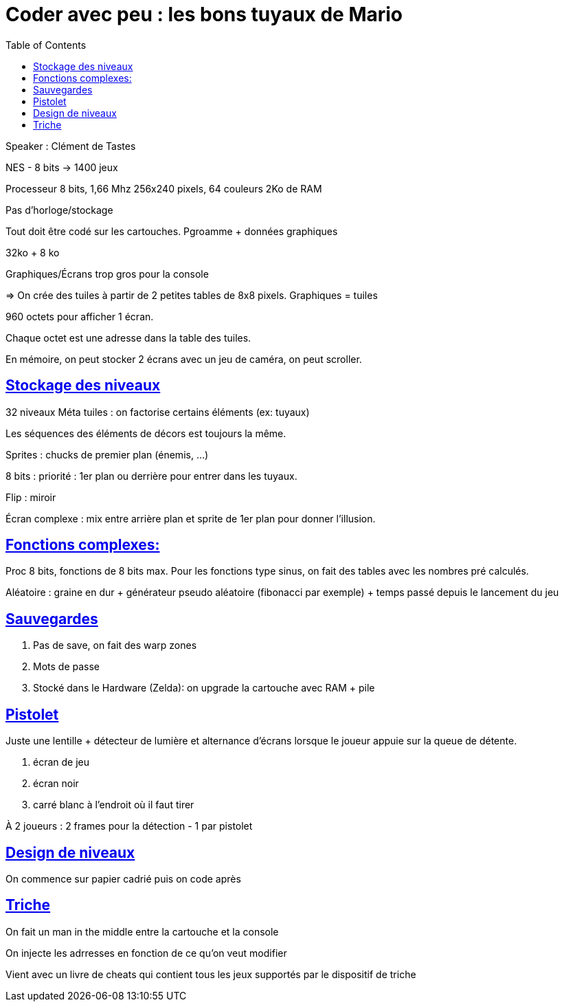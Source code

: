:lang: fr
:toc:
:toclevels: 3
:icons: font
:source-highlighter: rouge
:sectlinks:

= Coder avec peu : les bons tuyaux de Mario

Speaker : Clément de Tastes

NES - 8 bits -> 1400 jeux

Processeur 8 bits, 1,66 Mhz
256x240 pixels, 64 couleurs
2Ko de RAM

Pas d'horloge/stockage

Tout doit être codé sur les cartouches.
Pgroamme + données graphiques

32ko + 8 ko

Graphiques/Écrans trop gros pour la console

=> On crée des tuiles à partir de 2 petites tables de 8x8 pixels.
Graphiques = tuiles

960 octets pour afficher 1 écran.

Chaque octet est une adresse dans la table des tuiles.

En mémoire, on peut stocker 2 écrans avec un jeu de caméra, on peut scroller. 

== Stockage des niveaux

32 niveaux
Méta tuiles : on factorise certains éléments (ex: tuyaux)

Les séquences des éléments de décors est toujours la même. 

Sprites : chucks de premier plan (énemis, …)

8 bits : priorité : 1er plan ou derrière pour entrer dans les tuyaux.

Flip : miroir

Écran complexe : mix entre arrière plan et sprite de 1er plan pour donner l'illusion.

== Fonctions complexes:

Proc 8 bits, fonctions de 8 bits max.
Pour les fonctions type sinus, on fait des tables avec les nombres pré calculés.

Aléatoire : graine en dur + générateur pseudo aléatoire (fibonacci par exemple) + temps passé depuis le lancement du jeu

== Sauvegardes
. Pas de save, on fait des warp zones
. Mots de passe
. Stocké dans le Hardware (Zelda): on upgrade la cartouche avec RAM + pile

== Pistolet

Juste une lentille + détecteur de lumière et alternance d'écrans lorsque le joueur appuie sur la queue de détente.

. écran de jeu
. écran noir
. carré blanc à l'endroit où il faut tirer

À 2 joueurs : 2 frames pour la détection - 1 par pistolet

== Design de niveaux

On commence sur papier cadrié puis on code après

== Triche

On fait un man in the middle entre la cartouche et la console

On injecte les adrresses en fonction de ce qu'on veut modifier

Vient avec un livre de cheats qui contient tous les jeux supportés par le dispositif de triche